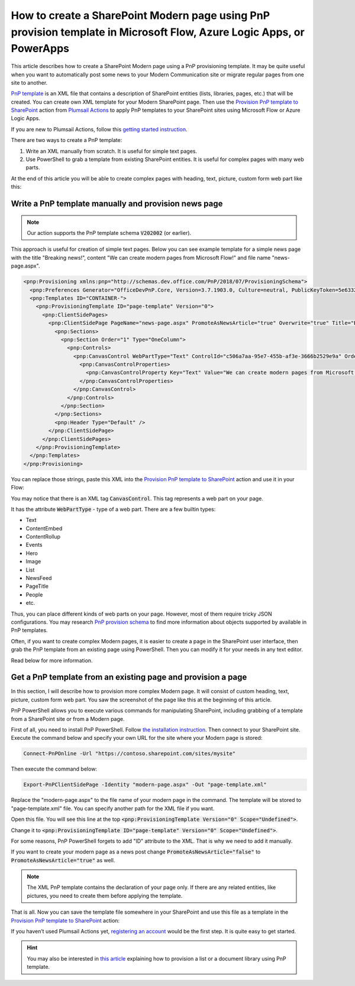 How to create a SharePoint Modern page using PnP provision template in Microsoft Flow, Azure Logic Apps, or PowerApps
==========================================================================================================

This article describes how to create a SharePoint Modern page using a PnP provisioning template. It may be quite useful when you want to automatically post some news to your Modern Communication site or migrate regular pages from one site to another.

`PnP template <https://docs.microsoft.com/en-us/sharepoint/dev/solution-guidance/pnp-provisioning-schema>`_ is an XML file that contains a description of SharePoint entities (lists, libraries, pages, etc.) that will be created. You can create own XML template for your Modern SharePoint page. Then use the `Provision PnP template to SharePoint <../../actions/sharepoint-processing.html#provision-pnp-template-to-sharepoint>`_ action from `Plumsail Actions <https://plumsail.com/actions/>`_ to apply PnP templates to your SharePoint sites using Microsoft Flow or Azure Logic Apps.

If you are new to Plumsail Actions, follow this `getting started instruction <../../../getting-started/sign-up.html>`_.

There are two ways to create a PnP template:

1. Write an XML manually from scratch. It is useful for simple text pages.
2. Use PowerShell to grab a template from existing SharePoint entities. It is useful for complex pages with many web parts.

At the end of this article you will be able to create complex pages with heading, text, picture, custom form web part like this:

.. image:: ../../../_static/img/flow/how-tos/complex-modern-page-example.png
   :alt: Complex modern page


Write a PnP template manually and provision news page
------------------------------------------------------

.. note::
  Our action supports the PnP template schema :code:`V202002` (or earlier).

This approach is useful for creation of simple text pages. Below you can see example template for a simple news page with the title "Breaking news!", content "We can create modern pages from Microsoft Flow!" and file name "news-page.aspx".

.. code-block:: XML

  <pnp:Provisioning xmlns:pnp="http://schemas.dev.office.com/PnP/2018/07/ProvisioningSchema">
    <pnp:Preferences Generator="OfficeDevPnP.Core, Version=3.7.1903.0, Culture=neutral, PublicKeyToken=5e633289e95c321a" />
    <pnp:Templates ID="CONTAINER-">
      <pnp:ProvisioningTemplate ID="page-template" Version="0">
        <pnp:ClientSidePages>
          <pnp:ClientSidePage PageName="news-page.aspx" PromoteAsNewsArticle="true" Overwrite="true" Title="Breaking news!">
            <pnp:Sections>
              <pnp:Section Order="1" Type="OneColumn">
                <pnp:Controls>
                  <pnp:CanvasControl WebPartType="Text" ControlId="c506a7aa-95e7-455b-af3e-3666b2529e9a" Order="1" Column="1">
                    <pnp:CanvasControlProperties>
                      <pnp:CanvasControlProperty Key="Text" Value="We can create modern pages from Microsoft Flow!" />
                    </pnp:CanvasControlProperties>
                  </pnp:CanvasControl>
                </pnp:Controls>
              </pnp:Section>
            </pnp:Sections>
            <pnp:Header Type="Default" />
          </pnp:ClientSidePage>
        </pnp:ClientSidePages>
      </pnp:ProvisioningTemplate>
    </pnp:Templates>
  </pnp:Provisioning>

You can replace those strings, paste this XML into the `Provision PnP template to SharePoint <../../actions/sharepoint-processing.html#provision-pnp-template-to-sharepoint>`_ action and use it in your Flow:

.. image:: ../../../_static/img/flow/how-tos/apply-simple-modern-page-pnp-template.png
   :alt: Apply simple Modern Page PnP template

You may notice that there is an XML tag :code:`CanvasControl`. This tag represents a web part on your page. 

It has the attribute :code:`WebPartType` - type of a web part. There are a few builtin types:

- Text	
- ContentEmbed	
- ContentRollup	
- Events	
- Hero	
- Image	
- List	
- NewsFeed	
- PageTitle	
- People	
- etc.

Thus, you can place different kinds of web parts on your page. However, most of them require tricky JSON configurations. You may research `PnP provision schema <https://github.com/SharePoint/PnP-Provisioning-Schema/blob/master/ProvisioningSchema-2018-07.md#clientsidepages>`_ to find more information about objects supported by available in PnP templates.

Often, if you want to create complex Modern pages, it is easier to create a page in the SharePoint user interface, then grab the PnP template from an existing page using PowerShell. Then you can modify it for your needs in any text editor. 

Read below for more information.

Get a PnP template from an existing page and provision a page
-------------------------------------------------------------

In this section, I will describe how to provision more complex Modern page. It will consist of custom heading, text, picture, custom form web part. You saw the screenshot of the page like this at the beginning of this article.

PnP PowerShell allows you to execute various commands for manipulating SharePoint, including grabbing of a template from a SharePoint site or from a Modern page.

First of all, you need to install PnP PowerShell. Follow `the installation instruction <https://docs.microsoft.com/en-us/powershell/sharepoint/sharepoint-pnp/sharepoint-pnp-cmdlets?view=sharepoint-ps#installation>`_. Then connect to your SharePoint site. Execute the command below and specify your own URL for the site where your Modern page is stored:

.. code-block:: powershell

  Connect-PnPOnline -Url "https://contoso.sharepoint.com/sites/mysite"

Then execute the command below:

.. code-block:: powershell

  Export-PnPClientSidePage -Identity "modern-page.aspx" -Out "page-template.xml"

Replace the "modern-page.aspx" to the file name of your modern page in the command. The template will be stored to "page-template.xml" file. You can specify another path for the XML file if you want.

Open this file. You will see this line at the top :code:`<pnp:ProvisioningTemplate Version="0" Scope="Undefined">`.

Change it to :code:`<pnp:ProvisioningTemplate ID="page-template" Version="0" Scope="Undefined">`. 

For some reasons, PnP PowerShell forgets to add "ID" attribute to the XML. That is why we need to add it manually. 

If you want to create your modern page as a news post change :code:`PromoteAsNewsArticle="false"` to :code:`PromoteAsNewsArticle="true"` as well.

.. note:: The XML PnP template contains the declaration of your page only. If there are any related entities, like pictures, you need to create them before applying the template.

That is all. Now you can save the template file somewhere in your SharePoint and use this file as a template in the `Provision PnP template to SharePoint <../../actions/sharepoint-processing.html#provision-pnp-template-to-sharepoint>`_ action:

.. image:: ../../../_static/img/flow/how-tos/apply-complex-modern-page-pnp-template.png
   :alt: Apply complex Modern Page PnP template

If you haven’t used Plumsail Actions yet, `registering an account <../../../getting-started/sign-up.html>`_ would be the first step. It is quite easy to get started.

.. hint::
  You may also be interested in `this article <create-list-library-pnp.html>`_ explaining how to provision a list or a document library using PnP template.